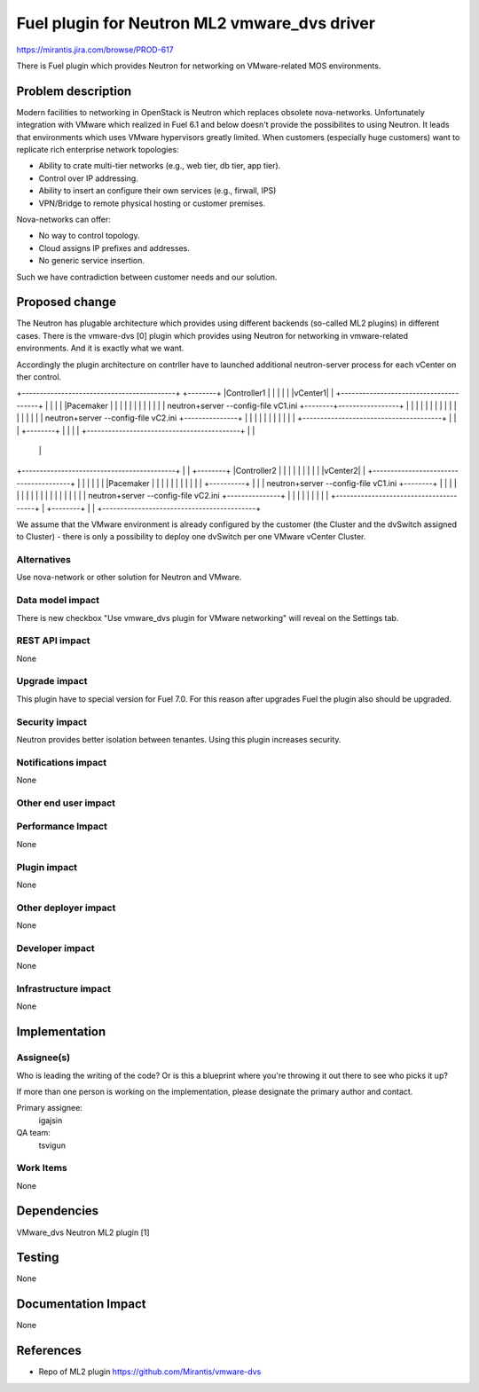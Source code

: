 ==========================================
Fuel plugin for Neutron ML2 vmware_dvs driver
==========================================

https://mirantis.jira.com/browse/PROD-617

There is Fuel plugin which provides Neutron for networking on VMware-related
MOS environments.

Problem description
===================

Modern facilities to networking in OpenStack is Neutron which replaces obsolete
nova-networks. Unfortunately integration with VMware which realized in Fuel 6.1
and below doesn't provide the possibilites to using Neutron. It leads that
environments which uses VMware hypervisors greatly limited. When customers
(especially huge customers) want to replicate rich enterprise network
topologies:

* Ability to crate multi-tier networks (e.g., web tier, db tier, app tier).

* Control over IP addressing.

* Ability to insert an configure their own services (e.g., firwall, IPS)

* VPN/Bridge to remote physical hosting or customer premises.

Nova-networks can offer:

* No way to control topology.

* Cloud assigns IP prefixes and addresses.

* No generic service insertion.

Such we have contradiction between customer needs and our solution.

Proposed change
===============

The Neutron has plugable architecture which provides using different backends
(so-called ML2 plugins) in different cases. There is the vmware-dvs [0] plugin
which provides using Neutron for networking in vmware-related environments. And
it is exactly what we want.

Accordingly the plugin architecture on contrller have to launched additional
neutron-server process for each vCenter on ther control.

+-------------------------------------------+                       +--------+
|Controller1                                |                       |        |
|                                           |                       |vCenter1|
| +---------------------------------------+ |                       |        |
| |Pacemaker                              | |                       |        |
| |                                       | |                       |        |
| | neutron+server --config-file vC1.ini +--------+-----------------+        |
| |                                       | |     |                 |        |
| |                                       | |     |                 |        |
| | neutron+server --config-file vC2.ini +---------------+          |        |
| |                                       | |     |      |          |        |
| +---------------------------------------+ |     |      |          +--------+
|                                           |     |      |
+-------------------------------------------+     |      |
                                                  |      |
+-------------------------------------------+     |      |          +--------+
|Controller2                                |     |      |          |        |
|                                           |     |      |          |vCenter2|
| +---------------------------------------+ |     |      |          |        |
| |Pacemaker                              | |     |      |          |        |
| |                                       | |     |      +----------+        |
| | neutron+server --config-file vC1.ini +--------+      |          |        |
| |                                       | |            |          |        |
| |                                       | |            |          |        |
| | neutron+server --config-file vC2.ini +---------------+          |        |
| |                                       | |                       |        |
| +---------------------------------------+ |                       +--------+
|                                           |
+-------------------------------------------+

We assume that the VMware environment is already configured by the customer
(the Cluster and the dvSwitch assigned to Cluster) - there is only a
possibility to deploy one dvSwitch per one VMware vCenter Cluster.

Alternatives
------------

Use nova-network or other solution for Neutron and VMware.

Data model impact
-----------------

There is new checkbox "Use vmware_dvs plugin for VMware networking" will reveal
on the Settings tab.

REST API impact
---------------

None

Upgrade impact
--------------

This plugin have to special version for Fuel 7.0. For this reason after
upgrades Fuel the plugin also should be upgraded.

Security impact
---------------

Neutron provides better isolation between tenantes. Using this plugin increases
security.

Notifications impact
--------------------

None

Other end user impact
---------------------



Performance Impact
------------------

None

Plugin impact
-------------

None

Other deployer impact
---------------------

None

Developer impact
----------------

None

Infrastructure impact
---------------------

None


Implementation
==============

Assignee(s)
-----------

Who is leading the writing of the code? Or is this a blueprint where you're
throwing it out there to see who picks it up?

If more than one person is working on the implementation, please designate the
primary author and contact.

Primary assignee:
  igajsin

QA team:
  tsvigun

Work Items
----------

None


Dependencies
============

VMware_dvs Neutron ML2 plugin [1]


Testing
=======

None

Documentation Impact
====================

None


References
==========

* Repo of ML2 plugin https://github.com/Mirantis/vmware-dvs
